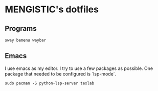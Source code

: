 

* MENGISTIC's dotfiles

** Programs
#+begin_src shell
  sway bemenu waybar 
#+end_src




** Emacs

I use emacs as my editor. I try to use a few packages as
possible. One package that needed to be configured is `lsp-mode`.

#+begin_src shell
  sudo pacman -S python-lsp-server texlab
#+end_src



